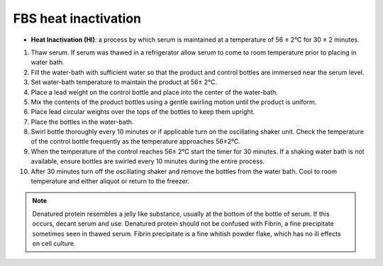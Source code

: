 =======================
FBS heat inactivation
=======================


.. _FBSheatinact:

- **Heat Inactivation (HI)**: a process by which serum is maintained at a temperature of 56 ± 2°C for 30 ± 2 minutes.

1. Thaw serum. If serum was thawed in a refrigerator allow serum to come to room temperature prior to placing in water bath.
2. Fill the water-bath with sufficient water so that the product and control bottles are immersed near the serum level.
3. Set water-bath temperature to maintain the product at 56± 2°C.
4. Place a lead weight on the control bottle and place into the center of the water-bath.
5. Mix the contents of the product bottles using a gentle swirling motion until the product is uniform.
6. Place lead circular weights over the tops of the bottles to keep them upright.
7. Place the bottles in the water-bath.
8. Swirl bottle thoroughly every 10 minutes or if applicable turn on the oscillating shaker unit. Check the temperature of the control bottle frequently as the temperature approaches 56±2°C.
9. When the temperature of the control reaches 56± 2°C start the timer for 30 minutes. If a shaking water bath is not available, ensure bottles are swirled every 10 minutes during the entire process.
10. After 30 minutes turn off the oscillating shaker and remove the bottles from the water bath. Cool to room temperature and either aliquot or return to the freezer.

.. note:: 
    Denatured protein resembles a jelly like substance, usually at the bottom of the bottle of serum.
    If this occurs, decant serum and use. Denatured protein should not be confused with Fibrin, a fine precipitate
    sometimes seen in thawed serum. Fibrin precipitate is a fine whitish powder flake, which has no ill
    effects on cell culture.